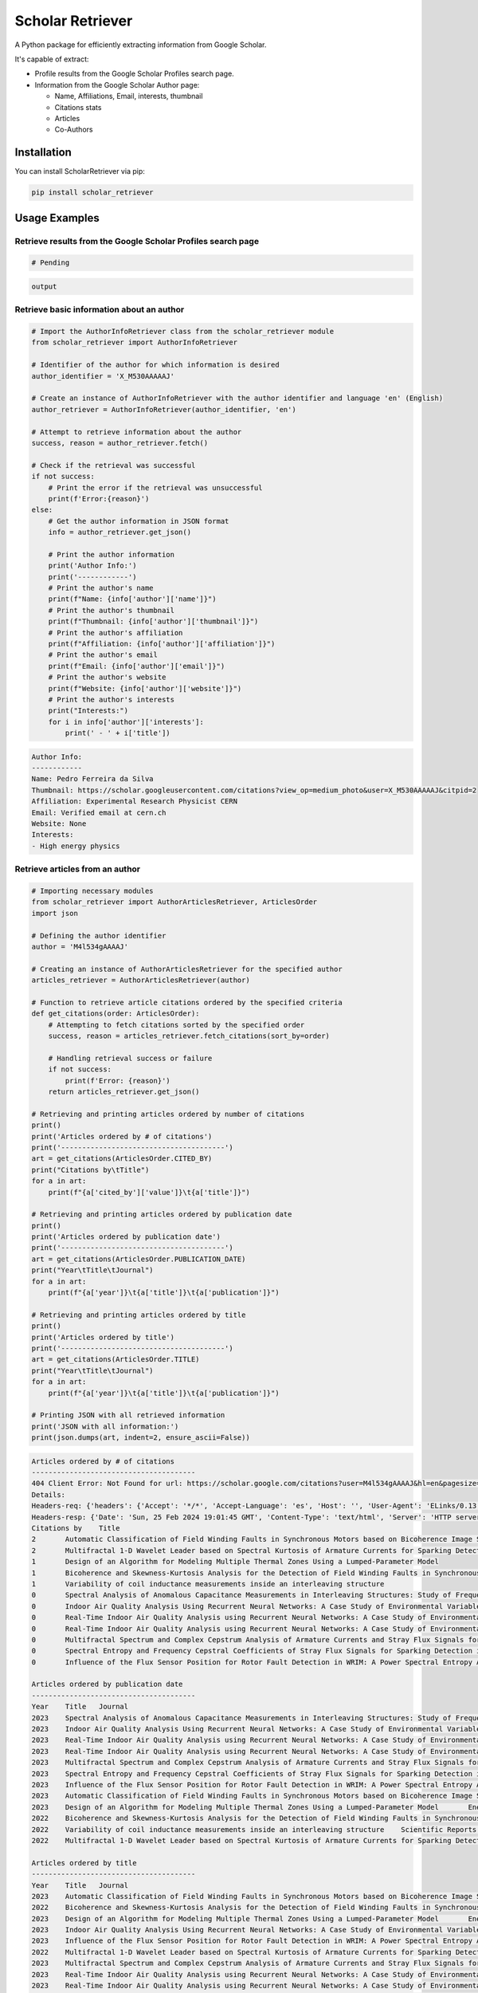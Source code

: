 ==================
Scholar Retriever
==================

A Python package for efficiently extracting information from Google Scholar.

It's capable of extract:

* Profile results from the Google Scholar Profiles search page.

* Information from the Google Scholar Author page:

  * Name, Affiliations, Email, interests, thumbnail
  * Citations stats
  * Articles
  * Co-Authors

Installation
^^^^^^^^^^^^

You can install ScholarRetriever via pip:

.. code-block:: console

    pip install scholar_retriever


Usage Examples
^^^^^^^^^^^^^^

Retrieve results from the Google Scholar Profiles search page
~~~~~~~~~~~~~~~~~~~~~~~~~~~~~~~~~~~~~~~~~~~~~~~~~~~~~~~~~~~~~
.. code-block:: python

    # Pending 


.. code-block:: text

    output

Retrieve basic information about an author
~~~~~~~~~~~~~~~~~~~~~~~~~~~~~~~~~~~~~~~~~~

.. code-block:: python

    # Import the AuthorInfoRetriever class from the scholar_retriever module
    from scholar_retriever import AuthorInfoRetriever

    # Identifier of the author for which information is desired
    author_identifier = 'X_M530AAAAAJ'

    # Create an instance of AuthorInfoRetriever with the author identifier and language 'en' (English)
    author_retriever = AuthorInfoRetriever(author_identifier, 'en')

    # Attempt to retrieve information about the author
    success, reason = author_retriever.fetch()

    # Check if the retrieval was successful
    if not success:
        # Print the error if the retrieval was unsuccessful
        print(f'Error:{reason}')
    else:
        # Get the author information in JSON format
        info = author_retriever.get_json()
        
        # Print the author information
        print('Author Info:')
        print('------------')
        # Print the author's name
        print(f"Name: {info['author']['name']}")
        # Print the author's thumbnail
        print(f"Thumbnail: {info['author']['thumbnail']}")
        # Print the author's affiliation
        print(f"Affiliation: {info['author']['affiliation']}")
        # Print the author's email
        print(f"Email: {info['author']['email']}")
        # Print the author's website
        print(f"Website: {info['author']['website']}")
        # Print the author's interests
        print("Interests:")
        for i in info['author']['interests']:
            print(' - ' + i['title'])

.. code-block:: text

    Author Info:
    ------------
    Name: Pedro Ferreira da Silva
    Thumbnail: https://scholar.googleusercontent.com/citations?view_op=medium_photo&user=X_M530AAAAAJ&citpid=2
    Affiliation: Experimental Research Physicist CERN
    Email: Verified email at cern.ch
    Website: None
    Interests:
    - High energy physics

Retrieve articles from an author
~~~~~~~~~~~~~~~~~~~~~~~~~~~~~~~~

.. code-block:: python

    # Importing necessary modules
    from scholar_retriever import AuthorArticlesRetriever, ArticlesOrder
    import json

    # Defining the author identifier
    author = 'M4l534gAAAAJ'

    # Creating an instance of AuthorArticlesRetriever for the specified author
    articles_retriever = AuthorArticlesRetriever(author)

    # Function to retrieve article citations ordered by the specified criteria
    def get_citations(order: ArticlesOrder):
        # Attempting to fetch citations sorted by the specified order
        success, reason = articles_retriever.fetch_citations(sort_by=order)

        # Handling retrieval success or failure
        if not success:
            print(f'Error: {reason}')
        return articles_retriever.get_json()

    # Retrieving and printing articles ordered by number of citations
    print()
    print('Articles ordered by # of citations')
    print('---------------------------------------')
    art = get_citations(ArticlesOrder.CITED_BY)
    print("Citations by\tTitle")
    for a in art:
        print(f"{a['cited_by']['value']}\t{a['title']}")

    # Retrieving and printing articles ordered by publication date
    print()
    print('Articles ordered by publication date')
    print('---------------------------------------')
    art = get_citations(ArticlesOrder.PUBLICATION_DATE)
    print("Year\tTitle\tJournal")
    for a in art:
        print(f"{a['year']}\t{a['title']}\t{a['publication']}")

    # Retrieving and printing articles ordered by title
    print()
    print('Articles ordered by title')
    print('---------------------------------------')
    art = get_citations(ArticlesOrder.TITLE)
    print("Year\tTitle\tJournal")
    for a in art:
        print(f"{a['year']}\t{a['title']}\t{a['publication']}")

    # Printing JSON with all retrieved information
    print('JSON with all information:')
    print(json.dumps(art, indent=2, ensure_ascii=False))


.. code-block:: text

    Articles ordered by # of citations
    ---------------------------------------
    404 Client Error: Not Found for url: https://scholar.google.com/citations?user=M4l534gAAAAJ&hl=en&pagesize=100&cstart=0&sortby=cited
    Details:
    Headers-req: {'headers': {'Accept': '*/*', 'Accept-Language': 'es', 'Host': '', 'User-Agent': 'ELinks/0.13.1 (textmode; Linux 5.4.0-169-generic x86_64; 80x24-2)'}}
    Headers-resp: {'Date': 'Sun, 25 Feb 2024 19:01:45 GMT', 'Content-Type': 'text/html', 'Server': 'HTTP server (unknown)', 'Content-Length': '49', 'X-XSS-Protection': '0', 'Alt-Svc': 'h3=":443"; ma=2592000,h3-29=":443"; ma=2592000'}
    Citations by    Title
    2       Automatic Classification of Field Winding Faults in Synchronous Motors based on Bicoherence Image Segmentation and Higher Order Statistics of Stray Flux Signals
    2       Multifractal 1-D Wavelet Leader based on Spectral Kurtosis of Armature Currents for Sparking Detection in DC Motors
    1       Design of an Algorithm for Modeling Multiple Thermal Zones Using a Lumped-Parameter Model
    1       Bicoherence and Skewness-Kurtosis Analysis for the Detection of Field Winding Faults in Synchronous Motors using stray flux signals
    1       Variability of coil inductance measurements inside an interleaving structure
    0       Spectral Analysis of Anomalous Capacitance Measurements in Interleaving Structures: Study of Frequency Distribution in Photomultipliers
    0       Indoor Air Quality Analysis Using Recurrent Neural Networks: A Case Study of Environmental Variables
    0       Real-Time Indoor Air Quality Analysis using Recurrent Neural Networks: A Case Study of Environmental Variables
    0       Real-Time Indoor Air Quality Analysis using Recurrent Neural Networks: A Case Study of Environmental Variables
    0       Multifractal Spectrum and Complex Cepstrum Analysis of Armature Currents and Stray Flux Signals for Sparking Detection in DC Motors
    0       Spectral Entropy and Frequency Cepstral Coefficients of Stray Flux Signals for Sparking Detection in DC Motors
    0       Influence of the Flux Sensor Position for Rotor Fault Detection in WRIM: A Power Spectral Entropy Analysis

    Articles ordered by publication date
    ---------------------------------------
    Year    Title   Journal
    2023    Spectral Analysis of Anomalous Capacitance Measurements in Interleaving Structures: Study of Frequency Distribution in Photomultipliers        Symmetry 16 (1), 15, 2023
    2023    Indoor Air Quality Analysis Using Recurrent Neural Networks: A Case Study of Environmental Variables    Mathematics 11 (24), 4872, 2023
    2023    Real-Time Indoor Air Quality Analysis using Recurrent Neural Networks: A Case Study of Environmental VariablesPreprints, 2023
    2023    Real-Time Indoor Air Quality Analysis using Recurrent Neural Networks: A Case Study of Environmental Variables
    2023    Multifractal Spectrum and Complex Cepstrum Analysis of Armature Currents and Stray Flux Signals for Sparking Detection in DC Motors    IEEE Transactions on Industry Applications, 2023
    2023    Spectral Entropy and Frequency Cepstral Coefficients of Stray Flux Signals for Sparking Detection in DC Motors2023 IEEE 14th International Symposium on Diagnostics for Electrical …, 2023
    2023    Influence of the Flux Sensor Position for Rotor Fault Detection in WRIM: A Power Spectral Entropy Analysis    2023 IEEE 32nd International Symposium on Industrial Electronics (ISIE), 1-6, 2023
    2023    Automatic Classification of Field Winding Faults in Synchronous Motors based on Bicoherence Image Segmentation and Higher Order Statistics of Stray Flux Signals       IEEE Transactions on Industry Applications, 2023
    2023    Design of an Algorithm for Modeling Multiple Thermal Zones Using a Lumped-Parameter Model       Energies 16 (5), 2247, 2023
    2022    Bicoherence and Skewness-Kurtosis Analysis for the Detection of Field Winding Faults in Synchronous Motors using stray flux signals    2022 IEEE Energy Conversion Congress and Exposition (ECCE), 1-5, 2022
    2022    Variability of coil inductance measurements inside an interleaving structure    Scientific Reports 12 (1), 16272, 2022
    2022    Multifractal 1-D Wavelet Leader based on Spectral Kurtosis of Armature Currents for Sparking Detection in DC Motors    2022 International Conference on Electrical Machines (ICEM), 1589-1594, 2022

    Articles ordered by title
    ---------------------------------------
    Year    Title   Journal
    2023    Automatic Classification of Field Winding Faults in Synchronous Motors based on Bicoherence Image Segmentation and Higher Order Statistics of Stray Flux Signals       IEEE Transactions on Industry Applications, 2023
    2022    Bicoherence and Skewness-Kurtosis Analysis for the Detection of Field Winding Faults in Synchronous Motors using stray flux signals    2022 IEEE Energy Conversion Congress and Exposition (ECCE), 1-5, 2022
    2023    Design of an Algorithm for Modeling Multiple Thermal Zones Using a Lumped-Parameter Model       Energies 16 (5), 2247, 2023
    2023    Indoor Air Quality Analysis Using Recurrent Neural Networks: A Case Study of Environmental Variables    Mathematics 11 (24), 4872, 2023
    2023    Influence of the Flux Sensor Position for Rotor Fault Detection in WRIM: A Power Spectral Entropy Analysis    2023 IEEE 32nd International Symposium on Industrial Electronics (ISIE), 1-6, 2023
    2022    Multifractal 1-D Wavelet Leader based on Spectral Kurtosis of Armature Currents for Sparking Detection in DC Motors    2022 International Conference on Electrical Machines (ICEM), 1589-1594, 2022
    2023    Multifractal Spectrum and Complex Cepstrum Analysis of Armature Currents and Stray Flux Signals for Sparking Detection in DC Motors    IEEE Transactions on Industry Applications, 2023
    2023    Real-Time Indoor Air Quality Analysis using Recurrent Neural Networks: A Case Study of Environmental VariablesPreprints, 2023
    2023    Real-Time Indoor Air Quality Analysis using Recurrent Neural Networks: A Case Study of Environmental Variables
    2023    Spectral Analysis of Anomalous Capacitance Measurements in Interleaving Structures: Study of Frequency Distribution in Photomultipliers        Symmetry 16 (1), 15, 2023
    2023    Spectral Entropy and Frequency Cepstral Coefficients of Stray Flux Signals for Sparking Detection in DC Motors2023 IEEE 14th International Symposium on Diagnostics for Electrical …, 2023
    2022    Variability of coil inductance measurements inside an interleaving structure    Scientific Reports 12 (1), 16272, 2022
    JSON with all information:
    [
    {
        "title": "Automatic Classification of Field Winding Faults in Synchronous Motors based on Bicoherence Image Segmentation and Higher Order Statistics of Stray Flux Signals",
        "link": "https://scholar.google.com/citations?view_op=view_citation&hl=en&user=M4l534gAAAAJ&pagesize=100&sortby=title&citation_for_view=M4l534gAAAAJ:9yKSN-GCB0IC",
        "citation_id": "M4l534gAAAAJ:9yKSN-GCB0IC",
        "authors": "ME Iglesias-Martínez, JG Carmenate, JAA Daviu, L Dunai, CA Platero, ...",
        "publication": "IEEE Transactions on Industry Applications, 2023",
        "cited_by": {
        "value": 2,
        "link": "https://scholar.google.com/scholar?oi=bibs&hl=en&cites=6680160498783872496",
        "cites_id": "6680160498783872496"
        },
        "year": "2023"
    },
    {
        "title": "Bicoherence and Skewness-Kurtosis Analysis for the Detection of Field Winding Faults in Synchronous Motors using stray flux signals",
        "link": "https://scholar.google.com/citations?view_op=view_citation&hl=en&user=M4l534gAAAAJ&pagesize=100&sortby=title&citation_for_view=M4l534gAAAAJ:u5HHmVD_uO8C",
        "citation_id": "M4l534gAAAAJ:u5HHmVD_uO8C",
        "authors": "JG Carmenate, MEI Martínez, JA Antonino-Daviu, C Platero, ...",
        "publication": "2022 IEEE Energy Conversion Congress and Exposition (ECCE), 1-5, 2022",
        "cited_by": {
        "value": 1,
        "link": "https://scholar.google.com/scholar?oi=bibs&hl=en&cites=1111073863143960203",
        "cites_id": "1111073863143960203"
        },
        "year": "2022"
    },
    {
        "title": "Design of an Algorithm for Modeling Multiple Thermal Zones Using a Lumped-Parameter Model",
        "link": "https://scholar.google.com/citations?view_op=view_citation&hl=en&user=M4l534gAAAAJ&pagesize=100&sortby=title&citation_for_view=M4l534gAAAAJ:u-x6o8ySG0sC",
        "citation_id": "M4l534gAAAAJ:u-x6o8ySG0sC",
        "authors": "P Fernández de Córdoba, FF Montes, MEI Martínez, JG Carmenate, ...",
        "publication": "Energies 16 (5), 2247, 2023",
        "cited_by": {
        "value": 1,
        "link": "https://scholar.google.com/scholar?oi=bibs&hl=en&cites=1154778110830399897",
        "cites_id": "1154778110830399897"
        },
        "year": "2023"
    },
    {
        "title": "Indoor Air Quality Analysis Using Recurrent Neural Networks: A Case Study of Environmental Variables",
        "link": "https://scholar.google.com/citations?view_op=view_citation&hl=en&user=M4l534gAAAAJ&pagesize=100&sortby=title&citation_for_view=M4l534gAAAAJ:zYLM7Y9cAGgC",
        "citation_id": "M4l534gAAAAJ:zYLM7Y9cAGgC",
        "authors": "CA Reyes Pérez, ME Iglesias Martínez, J Guerra-Carmenate, ...",
        "publication": "Mathematics 11 (24), 4872, 2023",
        "cited_by": {
        "value": 0,
        "link": "",
        "cites_id": null
        },
        "year": "2023"
    },
    {
        "title": "Influence of the Flux Sensor Position for Rotor Fault Detection in WRIM: A Power Spectral Entropy Analysis",
        "link": "https://scholar.google.com/citations?view_op=view_citation&hl=en&user=M4l534gAAAAJ&pagesize=100&sortby=title&citation_for_view=M4l534gAAAAJ:IjCSPb-OGe4C",
        "citation_id": "M4l534gAAAAJ:IjCSPb-OGe4C",
        "authors": "JG Carmenate, MEI Martínez, JA Antonino-Daviu, PF de Cordoba, ...",
        "publication": "2023 IEEE 32nd International Symposium on Industrial Electronics (ISIE), 1-6, 2023",
        "cited_by": {
        "value": 0,
        "link": "",
        "cites_id": null
        },
        "year": "2023"
    },
    {
        "title": "Multifractal 1-D Wavelet Leader based on Spectral Kurtosis of Armature Currents for Sparking Detection in DC Motors",
        "link": "https://scholar.google.com/citations?view_op=view_citation&hl=en&user=M4l534gAAAAJ&pagesize=100&sortby=title&citation_for_view=M4l534gAAAAJ:2osOgNQ5qMEC",
        "citation_id": "M4l534gAAAAJ:2osOgNQ5qMEC",
        "authors": "ME Iglesias-Martínez, PM Velasco-Pla, J Antonino-Daviu, JG Carmenate, ...",
        "publication": "2022 International Conference on Electrical Machines (ICEM), 1589-1594, 2022",
        "cited_by": {
        "value": 2,
        "link": "https://scholar.google.com/scholar?oi=bibs&hl=en&cites=7117494277430465248",
        "cites_id": "7117494277430465248"
        },
        "year": "2022"
    },
    {
        "title": "Multifractal Spectrum and Complex Cepstrum Analysis of Armature Currents and Stray Flux Signals for Sparking Detection in DC Motors",
        "link": "https://scholar.google.com/citations?view_op=view_citation&hl=en&user=M4l534gAAAAJ&pagesize=100&sortby=title&citation_for_view=M4l534gAAAAJ:UeHWp8X0CEIC",
        "citation_id": "M4l534gAAAAJ:UeHWp8X0CEIC",
        "authors": "JG Carmenate, ME Iglesias-Martínez, PM Velasco-Pla, JAA Daviu, ...",
        "publication": "IEEE Transactions on Industry Applications, 2023",
        "cited_by": {
        "value": 0,
        "link": "",
        "cites_id": null
        },
        "year": "2023"
    },
    {
        "title": "Real-Time Indoor Air Quality Analysis using Recurrent Neural Networks: A Case Study of Environmental Variables",
        "link": "https://scholar.google.com/citations?view_op=view_citation&hl=en&user=M4l534gAAAAJ&pagesize=100&sortby=title&citation_for_view=M4l534gAAAAJ:Y0pCki6q_DkC",
        "citation_id": "M4l534gAAAAJ:Y0pCki6q_DkC",
        "authors": "CAR Pérez, MEI Martínez, JG Carmenate, HM Álvarez, E Balvis, ...",
        "publication": "Preprints, 2023",
        "cited_by": {
        "value": 0,
        "link": "",
        "cites_id": null
        },
        "year": "2023"
    },
    {
        "title": "Real-Time Indoor Air Quality Analysis using Recurrent Neural Networks: A Case Study of Environmental Variables",
        "link": "https://scholar.google.com/citations?view_op=view_citation&hl=en&user=M4l534gAAAAJ&pagesize=100&sortby=title&citation_for_view=M4l534gAAAAJ:Tyk-4Ss8FVUC",
        "citation_id": "M4l534gAAAAJ:Tyk-4Ss8FVUC",
        "authors": "RP CA, IM ME, JG Carmenate, E Balvis, P Fernández de Cordoba",
        "publication": "",
        "cited_by": {
        "value": 0,
        "link": "",
        "cites_id": null
        },
        "year": "2023"
    },
    {
        "title": "Spectral Analysis of Anomalous Capacitance Measurements in Interleaving Structures: Study of Frequency Distribution in Photomultipliers",
        "link": "https://scholar.google.com/citations?view_op=view_citation&hl=en&user=M4l534gAAAAJ&pagesize=100&sortby=title&citation_for_view=M4l534gAAAAJ:qjMakFHDy7sC",
        "citation_id": "M4l534gAAAAJ:qjMakFHDy7sC",
        "authors": "V Milián-Sánchez, ME Iglesias-Martínez, JG Carmenate, ...",
        "publication": "Symmetry 16 (1), 15, 2023",
        "cited_by": {
        "value": 0,
        "link": "",
        "cites_id": null
        },
        "year": "2023"
    },
    {
        "title": "Spectral Entropy and Frequency Cepstral Coefficients of Stray Flux Signals for Sparking Detection in DC Motors",
        "link": "https://scholar.google.com/citations?view_op=view_citation&hl=en&user=M4l534gAAAAJ&pagesize=100&sortby=title&citation_for_view=M4l534gAAAAJ:d1gkVwhDpl0C",
        "citation_id": "M4l534gAAAAJ:d1gkVwhDpl0C",
        "authors": "MEI Martínez, JG Carmenate, JA Antonino-Daviu, L Dunai, ...",
        "publication": "2023 IEEE 14th International Symposium on Diagnostics for Electrical …, 2023",
        "cited_by": {
        "value": 0,
        "link": "",
        "cites_id": null
        },
        "year": "2023"
    },
    {
        "title": "Variability of coil inductance measurements inside an interleaving structure",
        "link": "https://scholar.google.com/citations?view_op=view_citation&hl=en&user=M4l534gAAAAJ&pagesize=100&sortby=title&citation_for_view=M4l534gAAAAJ:W7OEmFMy1HYC",
        "citation_id": "M4l534gAAAAJ:W7OEmFMy1HYC",
        "authors": "A Mocholí, F Mocholí, V Milián-Sánchez, J Guerra-Carmenate, ...",
        "publication": "Scientific Reports 12 (1), 16272, 2022",
        "cited_by": {
        "value": 1,
        "link": "https://scholar.google.com/scholar?oi=bibs&hl=en&cites=17692101323543048359",
        "cites_id": "17692101323543048359"
        },
        "year": "2022"
    }
    ]    

Retrieve Co-authors from an author
~~~~~~~~~~~~~~~~~~~~~~~~~~~~~~~~~~

.. code-block:: python

    import json

    # Import the CoAuthorsRetriever class from the scholar_retriever module
    from scholar_retriever import CoAuthorsRetriever

    # Identifier of the author for whom co-authors' information is desired
    author_identifier = 'M4l534gAAAAJ'

    # Create an instance of CoAuthorsRetriever with the author identifier and language 'en' (English)
    coauthor_retriever = CoAuthorsRetriever(author_identifier, 'en')

    # Attempt to retrieve information about the co-authors of the author
    success, reason = coauthor_retriever.fetch()

    # Check if the retrieval was successful
    if not success:
        # Print the error if the retrieval was unsuccessful
        print(f'Error:{reason}')
    else:
        # Get the co-authors' information
        info = coauthor_retriever.get_json()
        
        # Print the co-authors' information in JSON format with formatting and without escaping non-ASCII characters
        print(json.dumps(info, indent=2, ensure_ascii=False))


.. code-block:: text

    [
    {
        "name": "Pedro Fernandez de Cordoba",
        "link": "https://scholar.google.com/citations?hl=en&user=i3gYBKIAAAAJ",
        "author_id": "i3gYBKIAAAAJ",
        "affiliation": "Professor of Applied Mathematics, Universitat Politècnica de València",
        "email": "Verified email at mat.upv.es",
        "thumbnail": "https://scholar.googleusercontent.com/citations?view_op=small_photo&user=i3gYBKIAAAAJ&citpid=1"
    },
    {
        "name": "JOSE ANTONINO-DAVIU",
        "link": "https://scholar.google.com/citations?hl=en&user=eZoyHuMAAAAJ",
        "author_id": "eZoyHuMAAAAJ",
        "affiliation": "UNIVERSITAT POLITECNICA DE VALENCIA",
        "email": "Verified email at die.upv.es",
        "thumbnail": "https://scholar.googleusercontent.com/citations?view_op=small_photo&user=eZoyHuMAAAAJ&citpid=2"
    },
    {
        "name": "Eduardo Balvís",
        "link": "https://scholar.google.com/citations?hl=en&user=HAyKsnsAAAAJ",
        "author_id": "HAyKsnsAAAAJ",
        "affiliation": "Universidad de Vigo",
        "email": "Verified email at uvigo.es",
        "thumbnail": "/citations/images/avatar_scholar_56.png"
    }
    ]

Documentation
^^^^^^^^^^^^^

For detailed documentation and examples, please refer to the official documentation.

License
^^^^^^^

This project is licensed under the MIT License - see the `LICENSE <LICENSE>`_ file for details.

